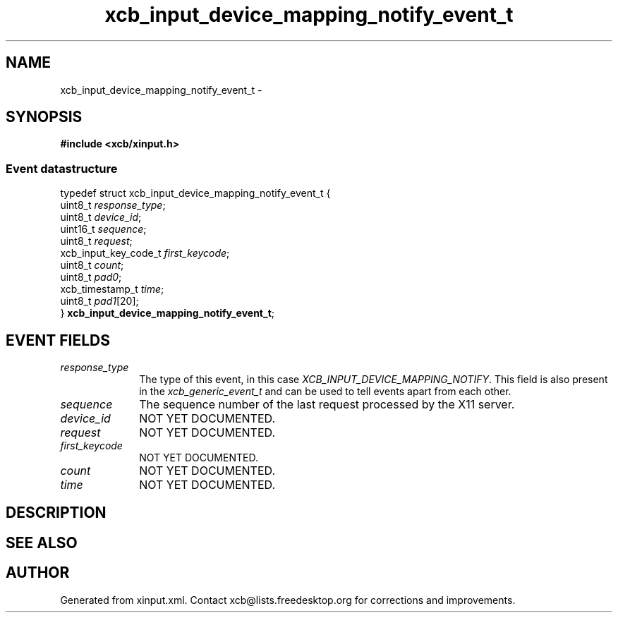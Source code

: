 .TH xcb_input_device_mapping_notify_event_t 3  "libxcb 1.16.1" "X Version 11" "XCB Events"
.ad l
.SH NAME
xcb_input_device_mapping_notify_event_t \- 
.SH SYNOPSIS
.hy 0
.B #include <xcb/xinput.h>
.PP
.SS Event datastructure
.nf
.sp
typedef struct xcb_input_device_mapping_notify_event_t {
    uint8_t              \fIresponse_type\fP;
    uint8_t              \fIdevice_id\fP;
    uint16_t             \fIsequence\fP;
    uint8_t              \fIrequest\fP;
    xcb_input_key_code_t \fIfirst_keycode\fP;
    uint8_t              \fIcount\fP;
    uint8_t              \fIpad0\fP;
    xcb_timestamp_t      \fItime\fP;
    uint8_t              \fIpad1\fP[20];
} \fBxcb_input_device_mapping_notify_event_t\fP;
.fi
.br
.hy 1
.SH EVENT FIELDS
.IP \fIresponse_type\fP 1i
The type of this event, in this case \fIXCB_INPUT_DEVICE_MAPPING_NOTIFY\fP. This field is also present in the \fIxcb_generic_event_t\fP and can be used to tell events apart from each other.
.IP \fIsequence\fP 1i
The sequence number of the last request processed by the X11 server.
.IP \fIdevice_id\fP 1i
NOT YET DOCUMENTED.
.IP \fIrequest\fP 1i
NOT YET DOCUMENTED.
.IP \fIfirst_keycode\fP 1i
NOT YET DOCUMENTED.
.IP \fIcount\fP 1i
NOT YET DOCUMENTED.
.IP \fItime\fP 1i
NOT YET DOCUMENTED.
.SH DESCRIPTION
.SH SEE ALSO
.SH AUTHOR
Generated from xinput.xml. Contact xcb@lists.freedesktop.org for corrections and improvements.

